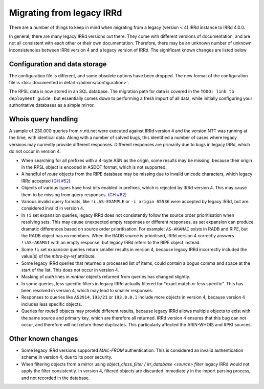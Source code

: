 ==========================
Migrating from legacy IRRd
==========================

There are a number of things to keep in mind when migrating from a legacy
(version < 4) IRRd instance to IRRd 4.0.0.

In general, there are many legacy IRRd versions out there. They come with
different versions of documentation, and are not all consistent with each
other or their own documentation.
Therefore, there may be an unknown number of unknown inconsistencies
between IRRd version 4 and a legacy version of IRRd. The significant
known changes are listed below


Configuration and data storage
------------------------------
The configuration file is different, and some obsolete options have been
dropped. The new format of the configuration file is
:doc:`documented in detail </admins/configuration>`.

The RPSL data is now stored in an SQL database. The migration path for data
is covered in the
``TODO: link to deployment guide``
, but essentially comes down to performing
a fresh import of all data, while initially configuring your authoritative
databases as a simple mirror.


Whois query handling
--------------------
A sample of 230.000 queries from rr.ntt.net were executed against IRRd
version 4 and the version NTT was running at the time, with identical
data. Along with a number of solved bugs, this identified a number of cases where
legacy versions may currently provide different responses. Different responses
are primarily due to bugs in legacy IRRd, which do not occur in version 4.

* When searching for all prefixes with a 4-byte ASN as the origin, some
  results may be missing, because their origin in the RPSL object is
  encoded in ASDOT format, which is not supported.
* A handful of `route` objects from the RIPE database may be missing
  due to invalid unicode characters, which legacy IRRd accepted
  (`GH #52 <https://github.com/irrdnet/irrd4/issues/52>`_)
* Objects of various types have host bits enabled in prefixes, which
  is rejected by IRRd version 4. This may cause them to be missing from
  query responses.
  (`GH #62 <https://github.com/irrdnet/irrd4/issues/62>`_)
* Various invalid query formats, like ``!i,AS-EXAMPLE`` or
  ``-i origin 65536`` were accepted by legacy IRRd, but are considered
  invalid in version 4.
* In ``!i`` set expansion queries, legacy IRRd does not consistently follow
  the source order prioritisation when resolving sets. This may cause
  unexpected empty responses or different responses, as set expansion can
  produce dramatic differences based on source order prioritisation.
  For example: ``AS-AKAMAI`` exists in RADB and RIPE, but the RADB object
  has no members. When the RADB source is prioritised, IRRd version 4
  correctly answers ``!iAS-AKAMAI`` with an empty response, but legacy
  IRRd refers to the RIPE object instead.
* Some ``!i`` set expansion queries return smaller results in version 4,
  because legacy IRRd incorrectly included the value(s) of the `mbrs-by-ref`
  attribute.
* Some legacy IRRd queries that returned a processed list of items, could
  contain a bogus comma and space at the start of the list. This does not
  occur in version 4.
* Masking of `auth` lines in `mntner` objects returned from queries has
  changed slightly.
* In some queries, less specific filters in legacy IRRd actually filtered for
  "exact match or less specific". This has been resolved in version 4, which
  may lead to smaller responses.
* Responses to queries like ``AS2914``, ``193/21`` or ``193.0.0.1`` include
  more objects in version 4, because version 4 includes less specific objects.
* Queries for `route6` objects may provide different results, because legacy
  IRRd allows multiple objects to exist with the same source and primary key,
  which are therefore all returned. IRRd version 4 ensures that this bug can
  not occur, and therefore will not return these duplicates. This particularly
  affected the ARIN-WHOIS and RPKI sources.


Other known changes
-------------------
* Some legacy IRRd versions supported `MAIL-FROM` authentication. This
  is considered an invalid authentication scheme in version 4,
  due to its poor security.
* When filtering objects from a mirror using `object_class_filter` /
  `irr_database <source> filter` legacy IRRd would not apply the filter
  consistently. In version 4, filtered objects are discarded immediately
  in the import parsing process, and not recorded in the database.

